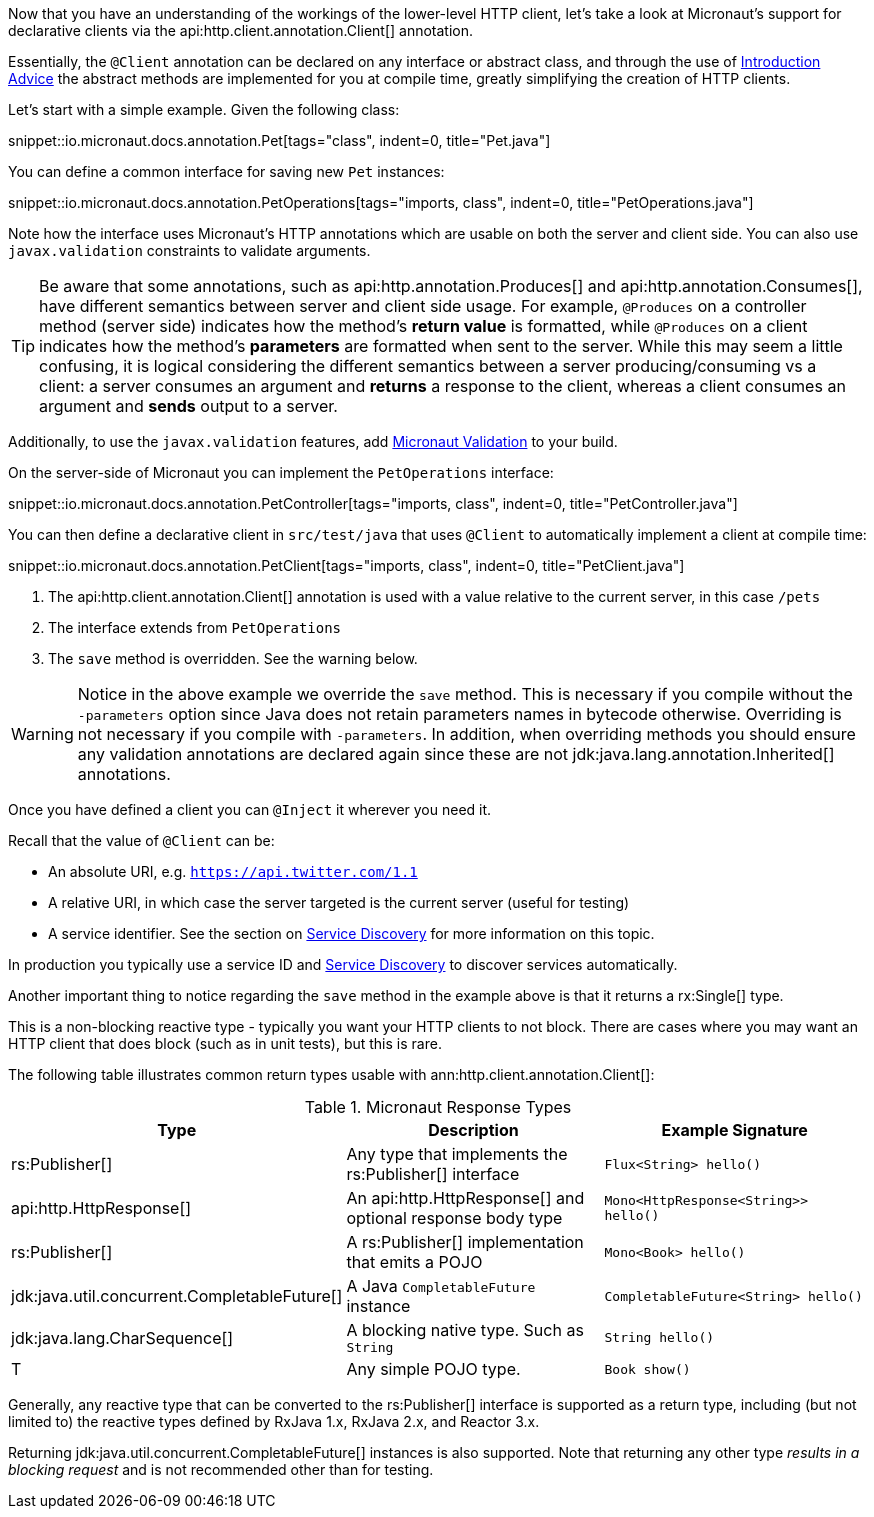 Now that you have an understanding of the workings of the lower-level HTTP client, let's take a look at Micronaut's support for declarative clients via the api:http.client.annotation.Client[] annotation.

Essentially, the `@Client` annotation can be declared on any interface or abstract class, and through the use of <<introductionAdvice, Introduction Advice>> the abstract methods are implemented for you at compile time, greatly simplifying the creation of HTTP clients.

Let's start with a simple example. Given the following class:

snippet::io.micronaut.docs.annotation.Pet[tags="class", indent=0, title="Pet.java"]

You can define a common interface for saving new `Pet` instances:

snippet::io.micronaut.docs.annotation.PetOperations[tags="imports, class", indent=0, title="PetOperations.java"]

Note how the interface uses Micronaut's HTTP annotations which are usable on both the server and client side. You can also use `javax.validation` constraints to validate arguments.

TIP: Be aware that some annotations, such as api:http.annotation.Produces[] and api:http.annotation.Consumes[], have different semantics between server and client side usage. For example, `@Produces` on a controller method (server side) indicates how the method's *return value* is formatted, while `@Produces` on a client indicates how the method's *parameters* are formatted when sent to the server. While this may seem a little confusing, it is logical considering the different semantics between a server producing/consuming vs a client: a server consumes an argument and *returns* a response to the client, whereas a client consumes an argument and *sends* output to a server.

Additionally, to use the `javax.validation` features, add https://micronaut-projects.github.io/micronaut-validation/snapshot/guide/[Micronaut Validation] to your build.

On the server-side of Micronaut you can implement the `PetOperations` interface:

snippet::io.micronaut.docs.annotation.PetController[tags="imports, class", indent=0, title="PetController.java"]

You can then define a declarative client in `src/test/java` that uses `@Client` to automatically implement a client at compile time:

snippet::io.micronaut.docs.annotation.PetClient[tags="imports, class", indent=0, title="PetClient.java"]

<1> The api:http.client.annotation.Client[] annotation is used with a value relative to the current server, in this case `/pets`
<2> The interface extends from `PetOperations`
<3> The `save` method is overridden. See the warning below.

WARNING: Notice in the above example we override the `save` method. This is necessary if you compile without the `-parameters` option since Java does not retain parameters names in bytecode otherwise. Overriding is not necessary if you compile with `-parameters`. In addition, when overriding methods you should ensure any validation annotations are declared again since these are not jdk:java.lang.annotation.Inherited[] annotations.

Once you have defined a client you can `@Inject` it wherever you need it.

Recall that the value of `@Client` can be:

* An absolute URI, e.g. `https://api.twitter.com/1.1`
* A relative URI, in which case the server targeted is the current server (useful for testing)
* A service identifier. See the section on <<serviceDiscovery, Service Discovery>> for more information on this topic.

In production you typically use a service ID and <<serviceDiscovery, Service Discovery>> to discover services automatically.

Another important thing to notice regarding the `save` method in the example above is that it returns a rx:Single[] type.

This is a non-blocking reactive type - typically you want your HTTP clients to not block. There are cases where you may want an HTTP client that does block (such as in unit tests), but this is rare.

The following table illustrates common return types usable with ann:http.client.annotation.Client[]:

.Micronaut Response Types
|===
|Type|Description|Example Signature

|rs:Publisher[]
|Any type that implements the rs:Publisher[] interface
|`Flux<String> hello()`

|api:http.HttpResponse[]
|An api:http.HttpResponse[] and optional response body type
|`Mono<HttpResponse<String>> hello()`

|rs:Publisher[]
|A rs:Publisher[] implementation that emits a POJO
|`Mono<Book> hello()`

|jdk:java.util.concurrent.CompletableFuture[]
|A Java `CompletableFuture` instance
|`CompletableFuture<String> hello()`

|jdk:java.lang.CharSequence[]
|A blocking native type. Such as `String`
|`String hello()`

|T
|Any simple POJO type.
|`Book show()`
|===

Generally, any reactive type that can be converted to the rs:Publisher[] interface is supported as a return type, including (but not limited to) the reactive types defined by RxJava 1.x, RxJava 2.x, and Reactor 3.x.

Returning jdk:java.util.concurrent.CompletableFuture[] instances is also supported. Note that returning any other type _results in a blocking request_ and is not recommended other than for testing.
